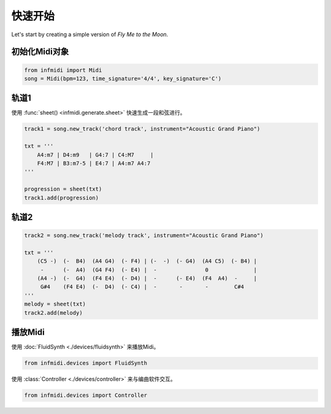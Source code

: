 快速开始
========

Let's start by creating a simple version of  *Fly Me to the Moon*.


初始化Midi对象
--------------

.. code-block:: python

    from infmidi import Midi
    song = Midi(bpm=123, time_signature='4/4', key_signature='C')


轨道1
------------------

使用 :func:`sheet() <infmidi.generate.sheet>` 快速生成一段和弦进行。


.. code-block:: python
    
    track1 = song.new_track('chord track', instrument="Acoustic Grand Piano")

    txt = '''
        A4:m7 | D4:m9   | G4:7 | C4:M7     |
        F4:M7 | B3:m7-5 | E4:7 | A4:m7 A4:7
    '''

    progression = sheet(txt)
    track1.add(progression)

轨道2
-------------------

.. code-block:: python
    
    track2 = song.new_track('melody track', instrument="Acoustic Grand Piano")

    txt = '''
        (C5 -)  (-  B4)  (A4 G4)  (- F4) | (-  -)  (- G4)  (A4 C5)  (- B4) | 
         -      (-  A4)  (G4 F4)  (- E4) |  -               0              | 
        (A4 -)  (-  G4)  (F4 E4)  (- D4) |  -      (- E4)  (F4  A4)  -     |
         G#4    (F4 E4)  (-  D4)  (- C4) |  -       -       -        C#4   
    '''
    melody = sheet(txt)
    track2.add(melody)


播放Midi
-----------------


使用 :doc:`FluidSynth <./devices/fluidsynth>` 来播放Midi。

.. code-block:: python

    from infmidi.devices import FluidSynth


使用 :class:`Controller <./devices/controller>` 来与编曲软件交互。

.. code-block:: python

    from infmidi.devices import Controller